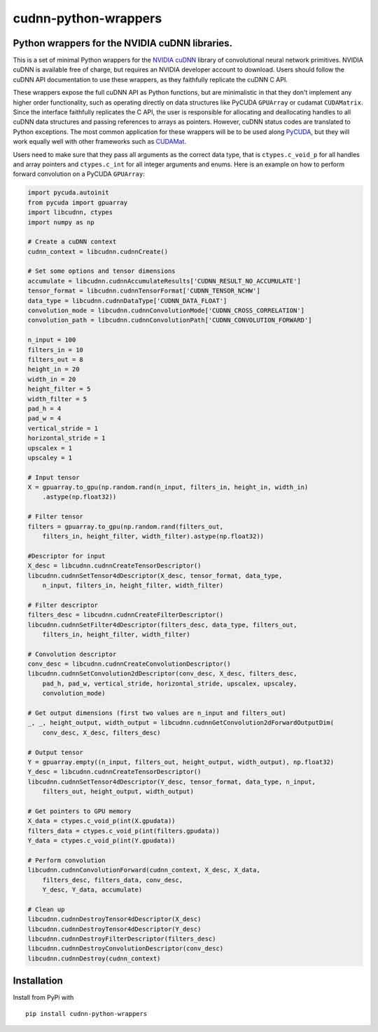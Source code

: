 cudnn-python-wrappers
=====================

Python wrappers for the NVIDIA cuDNN libraries.
-----------------------------------------------

This is a set of minimal Python wrappers for the `NVIDIA
cuDNN <https://developer.nvidia.com/cuDNN>`__ library of convolutional
neural network primitives. NVIDIA cuDNN is available free of charge, but
requires an NVIDIA developer account to download. Users should follow
the cuDNN API documentation to use these wrappers, as they faithfully
replicate the cuDNN C API.

These wrappers expose the full cuDNN API as Python functions, but are
minimalistic in that they don't implement any higher order
functionality, such as operating directly on data structures like
PyCUDA ``GPUArray`` or cudamat ``CUDAMatrix``. Since the interface
faithfully replicates the C API, the user is responsible for
allocating and deallocating handles to all cuDNN data structures and
passing references to arrays as pointers. However, cuDNN status codes
are translated to Python exceptions. The most common application for
these wrappers will be to be used along `PyCUDA
<http://mathema.tician.de/software/pycuda/>`__, but they will work
equally well with other frameworks such as `CUDAMat
<https://github.com/cudamat/cudamat>`__.

Users need to make sure that they pass all arguments as the correct data
type, that is ``ctypes.c_void_p`` for all handles and array pointers and
``ctypes.c_int`` for all integer arguments and enums. Here is an example
on how to perform forward convolution on a PyCUDA ``GPUArray``:

.. code:: python

    import pycuda.autoinit
    from pycuda import gpuarray
    import libcudnn, ctypes
    import numpy as np

    # Create a cuDNN context
    cudnn_context = libcudnn.cudnnCreate()

    # Set some options and tensor dimensions
    accumulate = libcudnn.cudnnAccumulateResults['CUDNN_RESULT_NO_ACCUMULATE']
    tensor_format = libcudnn.cudnnTensorFormat['CUDNN_TENSOR_NCHW']
    data_type = libcudnn.cudnnDataType['CUDNN_DATA_FLOAT']
    convolution_mode = libcudnn.cudnnConvolutionMode['CUDNN_CROSS_CORRELATION']
    convolution_path = libcudnn.cudnnConvolutionPath['CUDNN_CONVOLUTION_FORWARD']

    n_input = 100
    filters_in = 10
    filters_out = 8
    height_in = 20
    width_in = 20
    height_filter = 5
    width_filter = 5
    pad_h = 4
    pad_w = 4
    vertical_stride = 1
    horizontal_stride = 1
    upscalex = 1
    upscaley = 1

    # Input tensor
    X = gpuarray.to_gpu(np.random.rand(n_input, filters_in, height_in, width_in)
        .astype(np.float32))

    # Filter tensor
    filters = gpuarray.to_gpu(np.random.rand(filters_out,
        filters_in, height_filter, width_filter).astype(np.float32))

    #Descriptor for input
    X_desc = libcudnn.cudnnCreateTensorDescriptor()
    libcudnn.cudnnSetTensor4dDescriptor(X_desc, tensor_format, data_type,
        n_input, filters_in, height_filter, width_filter)

    # Filter descriptor
    filters_desc = libcudnn.cudnnCreateFilterDescriptor()
    libcudnn.cudnnSetFilter4dDescriptor(filters_desc, data_type, filters_out,
        filters_in, height_filter, width_filter)

    # Convolution descriptor
    conv_desc = libcudnn.cudnnCreateConvolutionDescriptor()
    libcudnn.cudnnSetConvolution2dDescriptor(conv_desc, X_desc, filters_desc,
        pad_h, pad_w, vertical_stride, horizontal_stride, upscalex, upscaley,
        convolution_mode)

    # Get output dimensions (first two values are n_input and filters_out)
    _, _, height_output, width_output = libcudnn.cudnnGetConvolution2dForwardOutputDim(
        conv_desc, X_desc, filters_desc)

    # Output tensor
    Y = gpuarray.empty((n_input, filters_out, height_output, width_output), np.float32)
    Y_desc = libcudnn.cudnnCreateTensorDescriptor()
    libcudnn.cudnnSetTensor4dDescriptor(Y_desc, tensor_format, data_type, n_input,
        filters_out, height_output, width_output)

    # Get pointers to GPU memory
    X_data = ctypes.c_void_p(int(X.gpudata))
    filters_data = ctypes.c_void_p(int(filters.gpudata))
    Y_data = ctypes.c_void_p(int(Y.gpudata))

    # Perform convolution
    libcudnn.cudnnConvolutionForward(cudnn_context, X_desc, X_data,
        filters_desc, filters_data, conv_desc,
        Y_desc, Y_data, accumulate)

    # Clean up
    libcudnn.cudnnDestroyTensor4dDescriptor(X_desc)
    libcudnn.cudnnDestroyTensor4dDescriptor(Y_desc)
    libcudnn.cudnnDestroyFilterDescriptor(filters_desc)
    libcudnn.cudnnDestroyConvolutionDescriptor(conv_desc)
    libcudnn.cudnnDestroy(cudnn_context)

Installation
------------

Install from PyPi with

::

    pip install cudnn-python-wrappers
